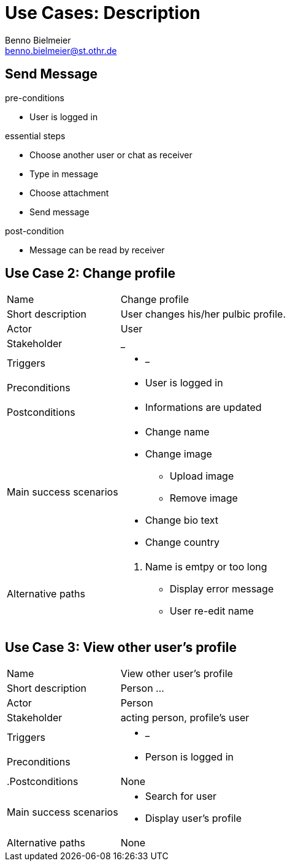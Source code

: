 = Use Cases: Description
Benno Bielmeier <benno.bielmeier@st.othr.de>
:icons: font

== Send Message

.pre-conditions
* User is logged in

.essential steps
* Choose another user or chat as receiver
* Type in message
* Choose attachment
* Send message

.post-condition
* Message can be read by receiver

== Use Case 2: Change profile

[horizontal]
Name:: Change profile
Short description:: User changes his/her pulbic profile.
Actor:: User
Stakeholder:: _
Triggers::
* _
Preconditions::
* User is logged in
Postconditions::
* Informations are updated
Main success scenarios::
* Change name
* Change image
** Upload image
** Remove image
* Change bio text
* Change country
Alternative paths::
. Name is emtpy or too long
* Display error message
* User re-edit name

== Use Case 3: View other user's profile

[horizontal]
Name:: View other user's profile
Short description:: Person ...
Actor:: Person
Stakeholder:: acting person, profile's user
Triggers::
* _
Preconditions::
* Person is logged in
.Postconditions:: None
Main success scenarios::
* Search for user
* Display user's profile
Alternative paths:: None
